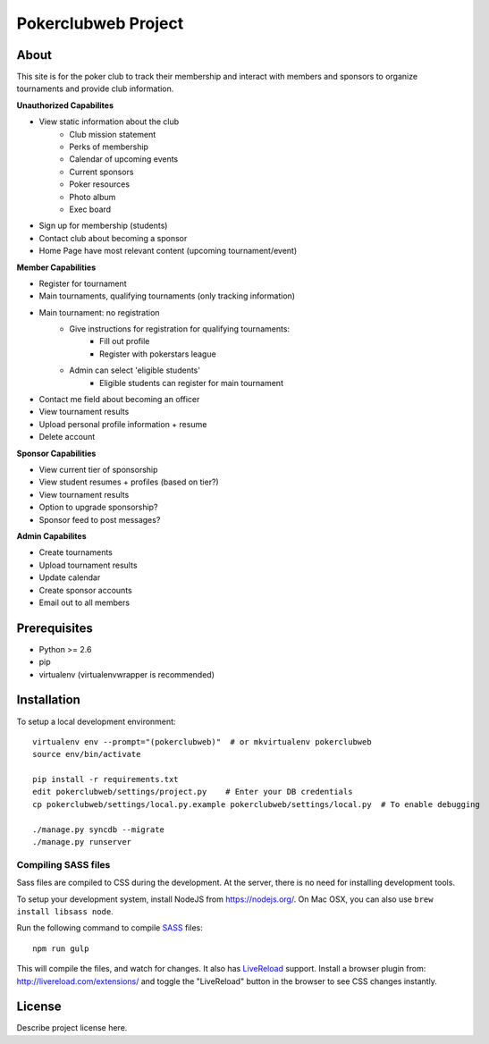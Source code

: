 .. TODO: Complete the README descriptions and "about" section.

Pokerclubweb Project
========================================

About
-----

This site is for the poker club to track their membership and interact with members and sponsors to organize tournaments and provide club information.

**Unauthorized Capabilites**

- View static information about the club
	- Club mission statement
	- Perks of membership
	- Calendar of upcoming events
	- Current sponsors
	- Poker resources
	- Photo album
	- Exec board
- Sign up for membership (students)
- Contact club about becoming a sponsor
- Home Page have most relevant content (upcoming tournament/event)

**Member Capabilities**

- Register for tournament
- Main tournaments, qualifying tournaments (only tracking information)
- Main tournament: no registration
    - Give instructions for registration for qualifying tournaments:
        - Fill out profile
        - Register with pokerstars league
    - Admin can select 'eligible students'
        - Eligible students can register for main tournament
- Contact me field about becoming an officer
- View tournament results
- Upload personal profile information + resume
- Delete account

**Sponsor Capabilities**

- View current tier of sponsorship
- View student resumes + profiles (based on tier?)
- View tournament results
- Option to upgrade sponsorship?
- Sponsor feed to post messages?

**Admin Capabilites**

- Create tournaments
- Upload tournament results
- Update calendar
- Create sponsor accounts
- Email out to all members

Prerequisites
-------------

- Python >= 2.6
- pip
- virtualenv (virtualenvwrapper is recommended)

Installation
------------

To setup a local development environment::

    virtualenv env --prompt="(pokerclubweb)"  # or mkvirtualenv pokerclubweb
    source env/bin/activate

    pip install -r requirements.txt
    edit pokerclubweb/settings/project.py    # Enter your DB credentials
    cp pokerclubweb/settings/local.py.example pokerclubweb/settings/local.py  # To enable debugging

    ./manage.py syncdb --migrate
    ./manage.py runserver

Compiling SASS files
~~~~~~~~~~~~~~~~~~~~

Sass files are compiled to CSS during the development.
At the server, there is no need for installing development tools.

To setup your development system, install NodeJS from https://nodejs.org/.
On Mac OSX, you can also use ``brew install libsass node``.

Run the following command to compile SASS_ files::

    npm run gulp

This will compile the files, and watch for changes.
It also has LiveReload_ support.
Install a browser plugin from: http://livereload.com/extensions/
and toggle the "LiveReload" button in the browser to see CSS changes instantly.

License
-------

Describe project license here.


.. Add links here:

.. _django-fluent: http://django-fluent.org/
.. _LiveReload: http://livereload.com/
.. _SASS: http://sass-lang.com/
